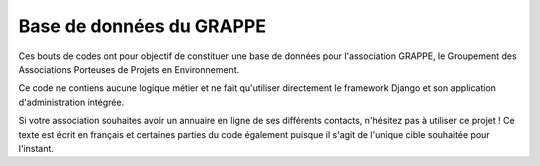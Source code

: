 Base de données du GRAPPE
#########################

Ces bouts de codes ont pour objectif de constituer une base de données pour
l'association GRAPPE, le Groupement des Associations Porteuses de Projets en
Environnement.

Ce code ne contiens aucune logique métier et ne fait qu'utiliser directement le
framework Django et son application d'administration intégrée.

Si votre association souhaites avoir un annuaire en ligne de ses différents
contacts, n'hésitez pas à utiliser ce projet ! Ce texte est écrit en français
et certaines parties du code également puisque il s'agit de l'unique cible
souhaitée pour l'instant.
